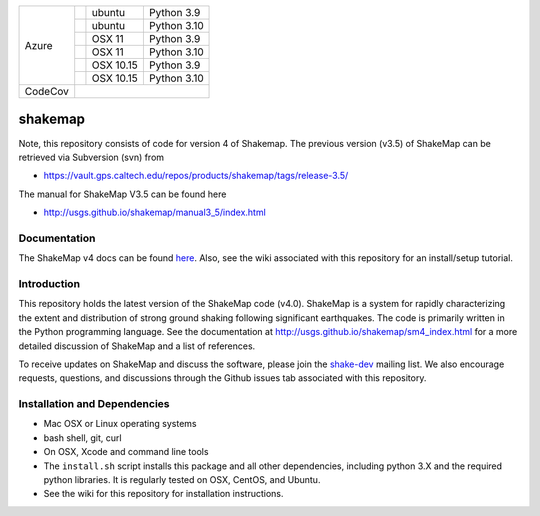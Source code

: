 +---------+------------------+-----------------+-------------+
| Azure   | |AzureLP39|      | ubuntu          | Python 3.9  |
+         +------------------+-----------------+-------------+
|         | |AzureLP310|     | ubuntu          | Python 3.10 |
+         +------------------+-----------------+-------------+
|         | |AzureM11P39|    | OSX 11          | Python 3.9  |
+         +------------------+-----------------+-------------+
|         | |AzureM11P310|   | OSX 11          | Python 3.10 |
+         +------------------+-----------------+-------------+
|         | |AzureM1015P39|  | OSX 10.15       | Python 3.9  |
+         +------------------+-----------------+-------------+
|         | |AzureM1015P310| | OSX 10.15       | Python 3.10 |
+---------+------------------+-----------------+-------------+
| CodeCov | |CodeCov|                                        |
+---------+--------------------------------------------------+


.. |CodeCov| image:: https://codecov.io/gh/usgs/shakemap/branch/master/graph/badge.svg
    :target: https://codecov.io/gh/usgs/shakemap
    :alt: Code Coverage Status

.. |AzureLP39| image:: https://dev.azure.com/GHSC-ESI/USGS-ShakeMap/_apis/build/status/usgs.shakemap?branchName=master&jobName=ShakeMap&configuration=ShakeMap%20Linux_Python39
   :target: https://dev.azure.com/GHSC-ESI/USGS-ShakeMap/_build/latest?definitionId=2&branchName=master
   :alt: Azure DevOps Build Status                                             

.. |AzureLP310| image:: https://dev.azure.com/GHSC-ESI/USGS-ShakeMap/_apis/build/status/usgs.shakemap?branchName=master&jobName=ShakeMap&configuration=ShakeMap%20Linux_Python310
   :target: https://dev.azure.com/GHSC-ESI/USGS-ShakeMap/_build/latest?definitionId=2&branchName=master
   :alt: Azure DevOps Build Status                                             

.. |AzureM11P39| image:: https://dev.azure.com/GHSC-ESI/USGS-ShakeMap/_apis/build/status/usgs.shakemap?branchName=master&jobName=ShakeMap&configuration=ShakeMap%20MacOS_11_Python39
   :target: https://dev.azure.com/GHSC-ESI/USGS-ShakeMap/_build/latest?definitionId=2&branchName=master
   :alt: Azure DevOps Build Status                                             

.. |AzureM11P310| image:: https://dev.azure.com/GHSC-ESI/USGS-ShakeMap/_apis/build/status/usgs.shakemap?branchName=master&jobName=ShakeMap&configuration=ShakeMap%20MacOS_11_Python310
   :target: https://dev.azure.com/GHSC-ESI/USGS-ShakeMap/_build/latest?definitionId=2&branchName=master
   :alt: Azure DevOps Build Status                                             

.. |AzureM1015P39| image:: https://dev.azure.com/GHSC-ESI/USGS-ShakeMap/_apis/build/status/usgs.shakemap?branchName=master&jobName=ShakeMap&configuration=ShakeMap%20MacOS_10_15_Python39
   :target: https://dev.azure.com/GHSC-ESI/USGS-ShakeMap/_build/latest?definitionId=2&branchName=master
   :alt: Azure DevOps Build Status                                             

.. |AzureM1015P310| image:: https://dev.azure.com/GHSC-ESI/USGS-ShakeMap/_apis/build/status/usgs.shakemap?branchName=master&jobName=ShakeMap&configuration=ShakeMap%20MacOS_10_15_Python310
   :target: https://dev.azure.com/GHSC-ESI/USGS-ShakeMap/_build/latest?definitionId=2&branchName=master
   :alt: Azure DevOps Build Status                                             



.. image:: https://img.shields.io/badge/code%20style-black-000000.svg
    :target: https://github.com/psf/black


shakemap
========
Note, this repository consists of code for version 4 of Shakemap.
The previous version (v3.5) of ShakeMap can be retrieved via 
Subversion (svn) from

- https://vault.gps.caltech.edu/repos/products/shakemap/tags/release-3.5/

The manual for ShakeMap V3.5 can be found here

- http://usgs.github.io/shakemap/manual3_5/index.html


Documentation
-------------

The ShakeMap v4 docs can be found `here <https://usgs.github.io/shakemap/sm4_index.html>`_.
Also, see the wiki associated with this repository for an install/setup
tutorial.


Introduction
------------

This repository holds the latest version of the ShakeMap code (v4.0).
ShakeMap is a system for rapidly characterizing the extent and distribution of
strong ground shaking following significant earthquakes. The code is 
primarily written in the Python programming language. See the documentation 
at http://usgs.github.io/shakemap/sm4_index.html for a more detailed discussion
of ShakeMap and a list of references.

To receive updates on ShakeMap and discuss the software, please join the
`shake-dev <https://geohazards.usgs.gov/mailman/listinfo/shake-dev>`_
mailing list. We also encourage requests, questions, and discussions through
the Github issues tab associated with this repository.

Installation and Dependencies
-----------------------------

- Mac OSX or Linux operating systems
- bash shell, git, curl
- On OSX, Xcode and command line tools
- The ``install.sh`` script installs this package and all other dependencies,
  including python 3.X and the required python libraries. It is regularly tested
  on OSX, CentOS, and Ubuntu.
- See the wiki for this repository for installation instructions.
